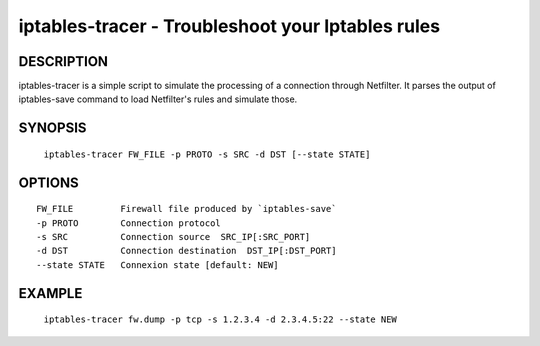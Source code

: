 iptables-tracer - Troubleshoot your Iptables rules
==================================================

DESCRIPTION
***********

iptables-tracer is a simple script to simulate the processing of a connection
through Netfilter. It parses the output of iptables-save command to load
Netfilter's rules and simulate those.

SYNOPSIS
********

    ``iptables-tracer FW_FILE -p PROTO -s SRC -d DST [--state STATE]``

OPTIONS
*******

::

    FW_FILE         Firewall file produced by `iptables-save`
    -p PROTO        Connection protocol
    -s SRC          Connection source  SRC_IP[:SRC_PORT]
    -d DST          Connection destination  DST_IP[:DST_PORT]
    --state STATE   Connexion state [default: NEW]

EXAMPLE
*******

    ``iptables-tracer fw.dump -p tcp -s 1.2.3.4 -d 2.3.4.5:22 --state NEW``